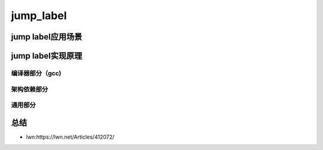 jump_label
^^^^^^^^^^^^^^^^^^^^^^^^
.. code-block:: c
   :caption: struct_task --> mm
   :emphasize-lines: 4,5
   :linenos:

   
jump label应用场景
"""""""""""""""""

   
jump label实现原理
""""""""""""""""""

编译器部分（gcc)
**************

架构依赖部分
**********

通用部分
*********

总结
""""""

- lwn:https://lwn.net/Articles/412072/
